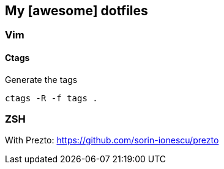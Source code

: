 == My [awesome] dotfiles

=== Vim

==== Ctags

.Generate the tags
[source, bash]
----
ctags -R -f tags .
----

=== ZSH

With Prezto: https://github.com/sorin-ionescu/prezto
